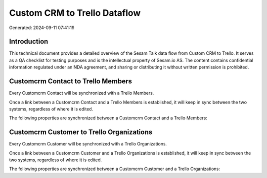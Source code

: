 =============================
Custom CRM to Trello Dataflow
=============================

Generated: 2024-09-11 07:41:19

Introduction
------------

This technical document provides a detailed overview of the Sesam Talk data flow from Custom CRM to Trello. It serves as a QA checklist for testing purposes and is the intellectual property of Sesam.io AS. The content contains confidential information regulated under an NDA agreement, and sharing or distributing it without written permission is prohibited.

Customcrm Contact to Trello Members
-----------------------------------
Every Customcrm Contact will be synchronized with a Trello Members.

Once a link between a Customcrm Contact and a Trello Members is established, it will keep in sync between the two systems, regardless of where it is edited.

The following properties are synchronized between a Customcrm Contact and a Trello Members:

.. list-table::
   :header-rows: 1

   * - Customcrm Contact Property
     - Trello Members Property
     - Trello Data Type


Customcrm Customer to Trello Organizations
------------------------------------------
Every Customcrm Customer will be synchronized with a Trello Organizations.

Once a link between a Customcrm Customer and a Trello Organizations is established, it will keep in sync between the two systems, regardless of where it is edited.

The following properties are synchronized between a Customcrm Customer and a Trello Organizations:

.. list-table::
   :header-rows: 1

   * - Customcrm Customer Property
     - Trello Organizations Property
     - Trello Data Type

